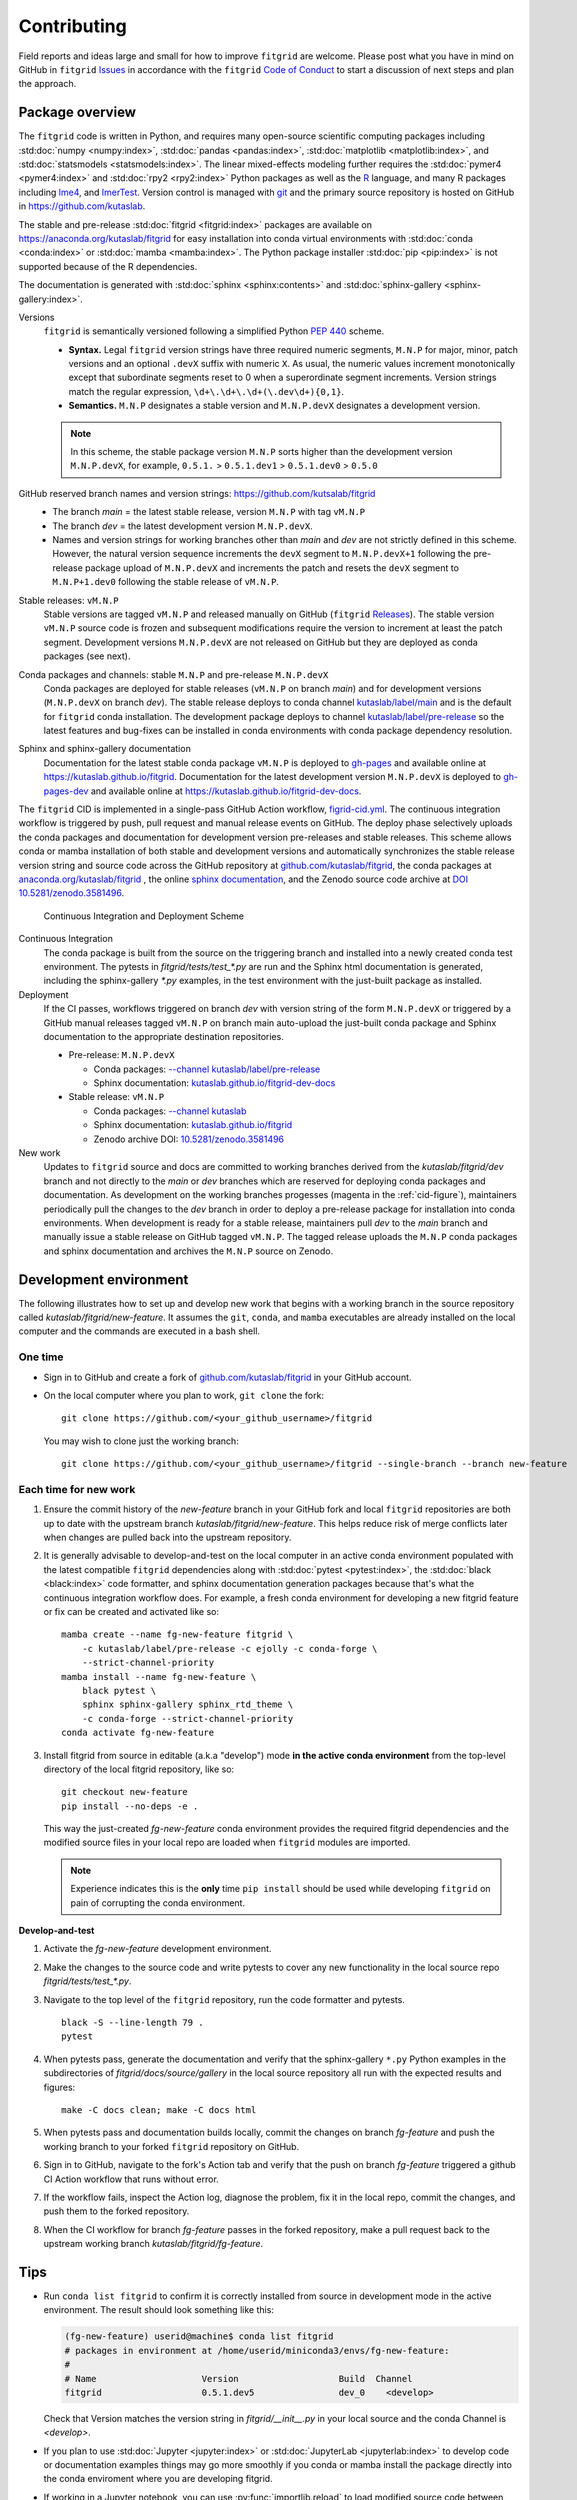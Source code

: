 .. _how_to_contribute:

############
Contributing
############


Field reports and ideas large and small for how to improve ``fitgrid``
are welcome. Please post what you have in mind on GitHub in
``fitgrid`` `Issues <https://github.com/kutaslab/fitgrid/issues>`_ in
accordance with the ``fitgrid`` `Code of Conduct
<https://github.com/kutaslab/fitgrid/blob/main/CODE_OF_CONDUCT.md>`_
to start a discussion of next steps and plan the approach.


================
Package overview
================

The ``fitgrid`` code is written in Python, and requires many
open-source scientific computing packages including :std:doc:`numpy
<numpy:index>`, :std:doc:`pandas <pandas:index>`, :std:doc:`matplotlib
<matplotlib:index>`, and :std:doc:`statsmodels
<statsmodels:index>`. The linear mixed-effects modeling further
requires the :std:doc:`pymer4 <pymer4:index>` and :std:doc:`rpy2
<rpy2:index>` Python packages as well as the `R
<https://www.r-project.org/other-docs.html>`_ language, and many R
packages including `lme4
<https://cran.r-project.org/web/packages/lme4/index.html>`_, and
`lmerTest
<https://cran.r-project.org/web/packages/lmerTest/index.html>`_. Version
control is managed with `git <https://git-scm.com/doc>`_ and the
primary source repository is hosted on GitHub in
https://github.com/kutaslab.

The stable and pre-release :std:doc:`fitgrid <fitgrid:index>` packages
are available on https://anaconda.org/kutaslab/fitgrid for easy
installation into conda virtual environments with :std:doc:`conda
<conda:index>` or :std:doc:`mamba <mamba:index>`. The Python package
installer :std:doc:`pip <pip:index>` is not supported because of the R
dependencies.

The documentation is generated with :std:doc:`sphinx
<sphinx:contents>` and :std:doc:`sphinx-gallery
<sphinx-gallery:index>`. 


Versions
  ``fitgrid`` is semantically versioned following a simplified 
  Python `PEP 440 <https://www.python.org/dev/peps/pep-0440>`_ scheme.

  * **Syntax.** Legal ``fitgrid`` version strings have three required
    numeric segments, ``M.N.P`` for major, minor, patch versions and
    an optional ``.devX`` suffix with numeric ``X``. As
    usual, the numeric values increment monotonically except that subordinate
    segments reset to 0 when a superordinate segment
    increments. Version strings match the regular expression,
    ``\d+\.\d+\.\d+(\.dev\d+){0,1}``.

  * **Semantics.** ``M.N.P`` designates a stable version and ``M.N.P.devX``
    designates a development version.
    
  .. note::
     In this scheme, the stable package version ``M.N.P`` sorts higher
     than the development version ``M.N.P.devX``, for example,
     ``0.5.1.`` > ``0.5.1.dev1`` > ``0.5.1.dev0`` > ``0.5.0``

GitHub reserved branch names and version strings: https://github.com/kutsalab/fitgrid
  * The branch `main` = the latest stable release, version ``M.N.P`` with tag ``vM.N.P``
  * The branch `dev` = the latest development version ``M.N.P.devX``.
  * Names and version strings for working branches other than `main`
    and `dev` are not strictly defined in this scheme. However, the
    natural version sequence increments the ``devX`` segment to
    ``M.N.P.devX+1`` following the pre-release package upload of
    ``M.N.P.devX`` and increments the patch and resets the ``devX``
    segment to ``M.N.P+1.dev0`` following the stable release of
    ``vM.N.P``.

Stable releases: ``vM.N.P``
  Stable versions are tagged ``vM.N.P`` and released manually on GitHub
  (``fitgrid`` `Releases
  <https://github.com/kutaslab/fitgrid/releases>`_). The stable
  version ``vM.N.P`` source code is frozen and subsequent
  modifications require the version to increment at least the patch
  segment. Development versions ``M.N.P.devX`` are not released on
  GitHub but they are deployed as conda packages (see next).

Conda packages and channels: stable ``M.N.P`` and pre-release ``M.N.P.devX``
  Conda packages are deployed for stable releases (``vM.N.P`` on branch
  `main`) and for development versions (``M.N.P.devX`` on branch
  `dev`). The stable release deploys to conda channel `kutaslab/label/main
  <https://anaconda.org/kutaslab/fitgrid/files>`_ and is the
  default for ``fitgrid`` conda installation. The development
  package deploys to channel `kutaslab/label/pre-release
  <https://anaconda.org/kutaslab/fitgrid/files>`_
  so the latest features and bug-fixes can be installed in conda
  environments with conda package dependency resolution.

Sphinx and sphinx-gallery documentation
  Documentation for the latest stable conda package ``vM.N.P`` is
  deployed to `gh-pages
  <https://github.com/kutaslab/fitgrid/tree/gh-pages>`_ and available
  online at https://kutaslab.github.io/fitgrid. Documentation for the
  latest development version ``M.N.P.devX`` is deployed to
  `gh-pages-dev
  <https://github.com/kutaslab/fitgrid-dev/tree/gh-pages-dev>`_ and
  available online at https://kutaslab.github.io/fitgrid-dev-docs.
  

The ``fitgrid`` CID is implemented in a single-pass GitHub Action
workflow, `figrid-cid.yml
<https://github.com/kutaslab/fitgrid/blob/main/.github/workflows/fitgrid-cid.yml>`_.
The continuous integration workflow is triggered by push, pull request
and manual release events on GitHub. The deploy phase selectively
uploads the conda packages and documentation for development version
pre-releases and stable releases. This scheme allows conda or mamba
installation of both stable and development versions and automatically
synchronizes the stable release version string and source code across
the GitHub repository at `github.com/kutaslab/fitgrid
<https://github.com/kutaslab/fitgrid>`_, the conda packages at
`anaconda.org/kutaslab/fitgrid <https://anaconda.org>`_ , the online
`sphinx documentation <https:kutaslab.github.io/fitgrid>`_, and the
Zenodo source code archive at `DOI 10.5281/zenodo.3581496
<https://doi.org/10.5281/zenodo.3581496>`_.


.. _cid-figure:

.. figure:: _static/fitgrid_cid_scheme.png

   Continuous Integration and Deployment Scheme

	    
Continuous Integration
  The conda package is built from the
  source on the triggering branch and installed into a newly created
  conda test environment.  The pytests in `fitgrid/tests/test_*.py`
  are run and the Sphinx html documentation is generated, including the
  sphinx-gallery `*.py` examples, in the test environment with
  the just-built package as installed.

Deployment
  If the CI passes, workflows triggered on branch `dev`
  with version string of the form ``M.N.P.devX`` or triggered by a GitHub manual
  releases tagged ``vM.N.P`` on branch main auto-upload the just-built conda
  package and Sphinx documentation to the appropriate destination
  repositories.

  * Pre-release: ``M.N.P.devX``

    * Conda packages: `--channel kutaslab/label/pre-release <https://anaconda.org/kutaslab/fitgrid/files>`_
    * Sphinx documentation: `kutaslab.github.io/fitgrid-dev-docs <https://kutaslab.github.io/fitgrid-dev-docs>`_
      
  * Stable release: ``vM.N.P``

    * Conda packages: `--channel kutaslab <https://anaconda.org/kutaslab/fitgrid/files>`_
    * Sphinx documentation: `kutaslab.github.io/fitgrid <https://kutaslab.github.io/fitgrid>`_
    * Zenodo archive DOI: `10.5281/zenodo.3581496 <https://doi.org/10.5281/zenodo.3581496>`_


New work
  Updates to ``fitgrid`` source and docs are committed to working
  branches derived from the `kutaslab/fitgrid/dev` branch and not
  directly to the `main` or `dev` branches which are reserved for
  deploying conda packages and documentation. As development on the
  working branches progesses (magenta in the :ref:`cid-figure`),
  maintainers periodically pull the changes to the `dev` branch in
  order to deploy a pre-release package for installation into conda
  environments. When development is ready for a stable release,
  maintainers pull `dev` to the `main` branch and manually issue a
  stable release on GitHub tagged ``vM.N.P``. The tagged release
  uploads the ``M.N.P`` conda packages and sphinx documentation and
  archives the ``M.N.P`` source on Zenodo.


=======================
Development environment
=======================

The following illustrates how to set up and develop new work
that begins with a working branch in the source repository called
`kutaslab/fitgrid/new-feature`. It assumes the ``git``, ``conda``, and
``mamba`` executables are already installed on the local computer and
the commands are executed in a bash shell.

--------
One time
--------

* Sign in to GitHub and create a fork of `github.com/kutaslab/fitgrid
  <https://github.com/kutaslab/fitgrid>`_ in your GitHub account.

* On the local computer where you plan to work, ``git clone`` the fork: ::

    git clone https://github.com/<your_github_username>/fitgrid

  You may wish to clone just the working branch: ::

    git clone https://github.com/<your_github_username>/fitgrid --single-branch --branch new-feature


----------------------
Each time for new work
----------------------

#. Ensure the commit history of the `new-feature` branch in your
   GitHub fork and local ``fitgrid`` repositories are both up to date with
   the upstream branch `kutaslab/fitgrid/new-feature`. This helps
   reduce risk of merge conflicts later when changes are pulled back
   into the upstream repository.

#. It is generally advisable to develop-and-test on the local computer
   in an active conda environment populated with the latest compatible
   ``fitgrid`` dependencies along with :std:doc:`pytest
   <pytest:index>`, the :std:doc:`black <black:index>` code formatter, and
   sphinx documentation generation packages because that's what the
   continuous integration workflow does. For example, a fresh conda
   environment for developing a new fitgrid feature or fix can be
   created and activated like so: ::
  
    mamba create --name fg-new-feature fitgrid \
        -c kutaslab/label/pre-release -c ejolly -c conda-forge \
        --strict-channel-priority
    mamba install --name fg-new-feature \
        black pytest \
	sphinx sphinx-gallery sphinx_rtd_theme \
	-c conda-forge --strict-channel-priority
    conda activate fg-new-feature

#. Install fitgrid from source in editable (a.k.a "develop") mode **in
   the active conda environment** from the top-level directory of the
   local fitgrid repository, like so: ::

     git checkout new-feature
     pip install --no-deps -e .

   This way the just-created `fg-new-feature` conda environment
   provides the required fitgrid dependencies and the modified source
   files in your local repo are loaded when ``fitgrid`` modules are
   imported.

   .. note::

      Experience indicates this is the **only** time ``pip install``
      should be used while developing ``fitgrid`` on pain of
      corrupting the conda environment.


**Develop-and-test**

#. Activate the `fg-new-feature` development environment.

#. Make the changes to the source code and write pytests
   to cover any new functionality in the local source repo
   `fitgrid/tests/test_*.py`.

#. Navigate to the top level of the ``fitgrid`` repository, run the code formatter and
   pytests. ::

     black -S --line-length 79 .
     pytest

#. When pytests pass, generate the documentation and verify that the
   sphinx-gallery ``*.py`` Python examples in the subdirectories
   of `fitgrid/docs/source/gallery` in the local source repository all
   run with the expected results and figures::

    make -C docs clean; make -C docs html

#. When pytests pass and documentation builds locally, commit the
   changes on branch `fg-feature` and push the working branch to your
   forked ``fitgrid`` repository on GitHub.

#. Sign in to GitHub, navigate to the fork's Action tab and verify
   that the push on branch `fg-feature` triggered a github CI Action
   workflow that runs without error.

#. If the workflow fails, inspect the Action log, diagnose the
   problem, fix it in the local repo, commit the changes, and push them
   to the forked repository.

#. When the CI workflow for branch `fg-feature` passes in the forked
   repository, make a pull request back to the upstream working
   branch `kutaslab/fitgrid/fg-feature`.


====   
Tips
====

* Run ``conda list fitgrid`` to confirm it is correctly installed from
  source in development mode in the active environment. The result
  should look something like this:
  
  .. code-block:: bash

     (fg-new-feature) userid@machine$ conda list fitgrid
     # packages in environment at /home/userid/miniconda3/envs/fg-new-feature:
     #
     # Name                    Version                   Build  Channel
     fitgrid                   0.5.1.dev5                dev_0    <develop>


  Check that Version matches the version string in
  `fitgrid/__init__.py` in your local source and the conda Channel
  is `<develop>`.

* If you plan to use :std:doc:`Jupyter <jupyter:index>` or
  :std:doc:`JupyterLab <jupyterlab:index>` to develop code or
  documentation examples things may go more smoothly if you conda or
  mamba install the package directly into the conda enviroment where
  you are developing fitgrid.

* If working in a Jupyter notebook, you can use
  :py:func:`importlib.reload` to load modified source code between
  kernel restarts.

* You can rebuild the .rst documentation quickly without running the sphinx-gallery 
  Python examples by running this command in the top-level repository directory: ::

    make -C docs html-noexec 

